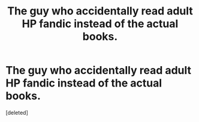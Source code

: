 #+TITLE: The guy who accidentally read adult HP fandic instead of the actual books.

* The guy who accidentally read adult HP fandic instead of the actual books.
:PROPERTIES:
:Score: 1
:DateUnix: 1563514012.0
:DateShort: 2019-Jul-19
:END:
[deleted]

